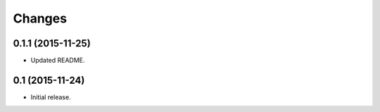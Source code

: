 Changes
=======

0.1.1 (2015-11-25)
------------------

- Updated README.


0.1 (2015-11-24)
----------------

- Initial release.
